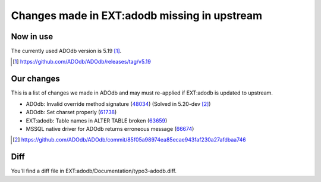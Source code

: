 =============================================
Changes made in EXT:adodb missing in upstream
=============================================

Now in use
==========
The currently used ADOdb version is 5.19 [1]_.

.. [1] https://github.com/ADOdb/ADOdb/releases/tag/v5.19


Our changes
===========

This is a list of changes we made in ADOdb and may must re-applied if EXT:adodb is
updated to upstream.

- ADOdb: Invalid override method signature (48034_) (Solved in 5.20-dev [2]_)
- ADOdb: Set charset properly (61738_)
- EXT:adodb: Table names in ALTER TABLE broken (63659_)
- MSSQL native driver for ADOdb returns erroneous message (66674_)

.. [2] https://github.com/ADOdb/ADOdb/commit/85f05a98974ea85ecae943faf230a27afdbaa746
.. _48034: https://forge.typo3.org/issues/48034
.. _61738: https://forge.typo3.org/issues/61738
.. _63659: https://forge.typo3.org/issues/63659
.. _66674: https://forge.typo3.org/issues/66674


Diff
====

You'll find a diff file in EXT:adodb/Documentation/typo3-adodb.diff.

